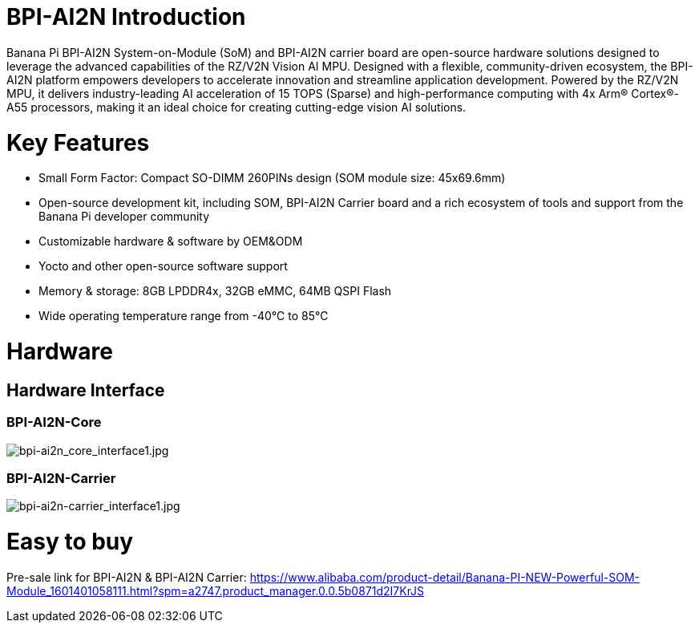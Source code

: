 = BPI-AI2N Introduction

Banana Pi BPI-AI2N System-on-Module (SoM) and BPI-AI2N carrier board are open-source hardware solutions designed to leverage the advanced capabilities of the RZ/V2N Vision AI MPU. Designed with a flexible, community-driven ecosystem, the BPI-AI2N platform empowers developers to accelerate innovation and streamline application development. Powered by the RZ/V2N MPU, it delivers industry-leading AI acceleration of 15 TOPS (Sparse) and high-performance computing with 4x Arm® Cortex®-A55 processors, making it an ideal choice for creating cutting-edge vision AI solutions.

= Key Features

* Small Form Factor: Compact SO-DIMM 260PINs design (SOM module size: 45x69.6mm) 
* Open-source development kit, including SOM, BPI-AI2N Carrier board and a rich ecosystem of tools and support from the Banana Pi developer community 
* Customizable hardware & software by OEM&ODM
* Yocto and other open-source software support
* Memory & storage: 8GB LPDDR4x, 32GB eMMC, 64MB QSPI Flash
* Wide operating temperature range from -40℃ to 85℃

= Hardware
== Hardware Interface
=== BPI-AI2N-Core
//image::/bpi-ai2n/bpi-ai2n_core_interface.jpg[bpi-ai2n_core_interface.jpg]

image::/bpi-ai2n/bpi-ai2n_core_interface1.jpg[bpi-ai2n_core_interface1.jpg]

=== BPI-AI2N-Carrier

//image::/bpi-ai2n/bpi-ai2n-carrier_interface.jpg[bpi-ai2n-carrier_interface.jpg]

image::/bpi-ai2n/bpi-ai2n-carrier_interface1.jpg[bpi-ai2n-carrier_interface1.jpg]

= Easy to buy

Pre-sale link for BPI-AI2N & BPI-AI2N Carrier: https://www.alibaba.com/product-detail/Banana-PI-NEW-Powerful-SOM-Module_1601401058111.html?spm=a2747.product_manager.0.0.5b0871d2I7KrJS